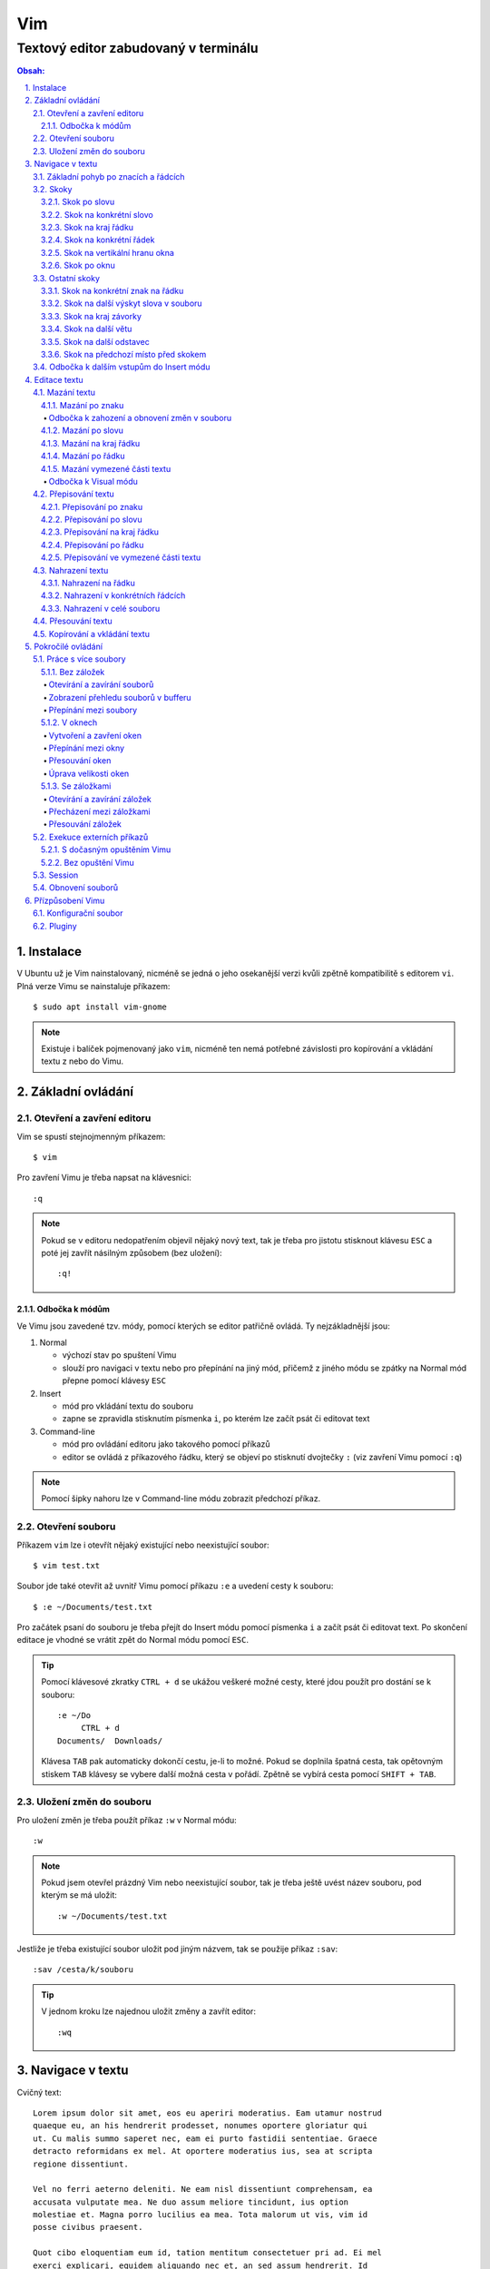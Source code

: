 =====
 Vim
=====
---------------------------------------
 Textový editor zabudovaný v terminálu
---------------------------------------

.. contents:: Obsah:

.. sectnum::
   :depth: 3
   :suffix: .

Instalace
=========

V Ubuntu už je Vim nainstalovaný, nicméně se jedná o jeho osekanější verzi
kvůli zpětně kompatibilitě s editorem ``vi``. Plná verze Vimu se nainstaluje
příkazem::

   $ sudo apt install vim-gnome

.. note::

   Existuje i balíček pojmenovaný jako ``vim``, nicméně ten nemá potřebné
   závislosti pro kopírování a vkládání textu z nebo do Vimu.

Základní ovládání
=================

Otevření a zavření editoru
--------------------------

Vim se spustí stejnojmenným příkazem::

   $ vim

Pro zavření Vimu je třeba napsat na klávesnici::

   :q

.. note::

   Pokud se v editoru nedopatřením objevil nějaký nový text, tak je třeba pro
   jistotu stisknout klávesu ``ESC`` a poté jej zavřít násilným způsobem (bez
   uložení)::

      :q!

Odbočka k módům
^^^^^^^^^^^^^^^

Ve Vimu jsou zavedené tzv. módy, pomocí kterých se editor patřičně ovládá. Ty
nejzákladnější jsou:

1. Normal

   * výchozí stav po spuštení Vimu
   * slouží pro navigaci v textu nebo pro přepínání na jiný mód, přičemž z
     jiného módu se zpátky na Normal mód přepne pomocí klávesy ``ESC``

2. Insert

   * mód pro vkládání textu do souboru
   * zapne se zpravidla stisknutím písmenka ``i``, po kterém lze začít
     psát či editovat text

3. Command-line

   * mód pro ovládání editoru jako takového pomocí příkazů
   * editor se ovládá z příkazového řádku, který se objeví po stisknutí
     dvojtečky ``:`` (viz zavření Vimu pomocí ``:q``)

.. note::

   Pomocí šipky nahoru lze v Command-line módu zobrazit předchozí příkaz.

Otevření souboru
----------------

Příkazem ``vim`` lze i otevřít nějaký existující nebo neexistující soubor::

   $ vim test.txt

Soubor jde také otevřit až uvnitř Vimu pomocí příkazu ``:e`` a uvedení cesty k
souboru::

   $ :e ~/Documents/test.txt

Pro začátek psaní do souboru je třeba přejít do Insert módu pomocí písmenka
``i`` a začít psát či editovat text. Po skončení editace je vhodné se vrátit
zpět do Normal módu pomocí ``ESC``.

.. tip::

   Pomocí klávesové zkratky ``CTRL + d`` se ukážou veškeré možné cesty, které
   jdou použít pro dostání se k souboru::

      :e ~/Do
           CTRL + d
      Documents/  Downloads/

   Klávesa ``TAB`` pak automaticky dokončí cestu, je-li to možné. Pokud se
   doplnila špatná cesta, tak opětovným stiskem ``TAB`` klávesy se vybere
   další možná cesta v pořádí. Zpětně se vybírá cesta pomocí ``SHIFT + TAB``.

Uložení změn do souboru
-----------------------

Pro uložení změn je třeba použít příkaz ``:w`` v Normal módu::

   :w

.. note::

   Pokud jsem otevřel prázdný Vim nebo neexistující soubor, tak je třeba ještě
   uvést název souboru, pod kterým se má uložit::

      :w ~/Documents/test.txt

Jestliže je třeba existující soubor uložit pod jiným názvem, tak se použije
příkaz ``:sav``::

   :sav /cesta/k/souboru

.. tip::

   V jednom kroku lze najednou uložit změny a zavřít editor::

      :wq

Navigace v textu
================

Cvičný text::

   Lorem ipsum dolor sit amet, eos eu aperiri moderatius. Eam utamur nostrud
   quaeque eu, an his hendrerit prodesset, nonumes oportere gloriatur qui
   ut. Cu malis summo saperet nec, eam ei purto fastidii sententiae. Graece
   detracto reformidans ex mel. At oportere moderatius ius, sea at scripta
   regione dissentiunt.

   Vel no ferri aeterno deleniti. Ne eam nisl dissentiunt comprehensam, ea
   accusata vulputate mea. Ne duo assum meliore tincidunt, ius option
   molestiae et. Magna porro lucilius ea mea. Tota malorum ut vis, vim id
   posse civibus praesent.

   Quot cibo eloquentiam eum id, tation mentitum consectetuer pri ad. Ei mel
   exerci explicari, equidem aliquando nec et, an sed assum hendrerit. Id
   vel modus philosophia. Ea quo dicant minimum, choro scaevola ex mel. Tale
   vide nostrum ei usu, his illum scriptorem te. Ex legere cotidieque pro,
   quo nisl dolor assentior an, et iriure scripta blandit per.

.. note::

   Tento text se vloží do Vimu uvnitř Insert módu za použití klávesové
   zkratky ``CTRL + SHIFT + v``.

Základní pohyb po znacích a řádcích
-----------------------------------

Šipkami vlevo a vpravo, respektive písmenky ``h`` a ``l`` se posune kurzor
o jeden znak do strany. Šipkami nahoru a dolu, respektive písmenky ``k`` a
``h`` se posunu kurzor o řádek v daném směru, viz schéma::

         k
         ^
         |
   h <--- ---> l
         |
         v
         j

Při podržení klávesy se kurzor začne automaticky pohybovat daným směrem až
do uvolnění klávesy. Taktéž lze pohnout kurzorem najednou o Ntý počet znaků do
stran či o Ntý počet řádků nahoru nebo dolu.

Ukázky:

* ``3k``

  * o tři řádky nahoru

* ``5j``

  * o pět řádků dolu

* ``10l``

  * o 10 znaků doprava na řádku

* ``10h``

  * o 10 znaků doleva na řádku

Skoky
-----

Skok po slovu
^^^^^^^^^^^^^

* ``w`` (``W``)

  * skoč na začátek dalšího slova (může být i interpunkční znaménko)::

       Lorem ipsum dolor sit amet, eos eu aperiri moderatius.
       ------>

  * pro ignorování interpunkčních znaků je třeba použít ``W``::

       Lorem ipsum dolor sit amet, eos eu aperiri moderatius.
                             ------>

* ``e`` (``E``)

  * skoč na konec aktuálního nebo dalšího slova::

       Lorem ipsum dolor sit amet, eos eu aperiri moderatius.
       ---->----->

* ``b`` (``B``)

  * skoč na začátek aktuálního nebo předchozího slova::

       Lorem ipsum dolor sit amet, eos eu aperiri moderatius.
       <-----<----

Stejně jako u pohybu po znacích či řadcích, i zde lze posunout kurzor o Ntý
počet slov, např. ``3w``, ``5e`` aj.

.. tip::

   Pro posunutí kurzoru na konec předchozího slova se použije ``ge``,
   respektive ``gE``::

       Lorem ipsum dolor sit amet, eos eu aperiri moderatius.
           <------

Skok na konkrétní slovo
^^^^^^^^^^^^^^^^^^^^^^^

* ``/pattern`` + ``ENTER``

  * najdi v textu napravo od kurzoru až po konec souboru výskyt daného patternu
    a skoč na něj::

       /sit
       Lorem ipsum dolor sit amet, eos eu aperiri moderatius.
       ------------------>

  * pokud bylo nalezeno více výskytů odpovídajících danému patternu, tak se
    na další výskyt skočí pomocí ``n`` a na předchozí ``N``::

       /i
       Lorem ipsum dolor sit amet, eos eu aperiri moderatius.
       ------>------------>
       <-----<-------------

* ``?pattern`` + ``ENTER``

  * najdi v textu nalevo od kurzoru až po začátek souboru výskyt daného
    patternu
  * taktéž lze použít ``n`` a ``N``, avšak zde bude účinek opačný

Oba dva způsoby jsou defaultně citlivé na rozdíl velkých a malých písmen. Pro
vypnutí této citlivosti je třeba na konec patternu napsat suffix ``\c``::

   /pattern\c
   ?pattern\c

.. note::

   Tyto způsoby se spíše používájí pro vyhledávání v textu, než na skákání jako
   takové.

Skok na kraj řádku
^^^^^^^^^^^^^^^^^^

* ``0``

  * skoč na začátek řádku::

       Lorem ipsum dolor sit amet, eos eu aperiri moderatius.
       <--------------------------

* ``$``

  * skoč na konec řádku::

       Lorem ipsum dolor sit amet, eos eu aperiri moderatius.
                                 --------------------------->

.. tip::

   Pokud řádek začíná odsazením, tak na začátek odsazeného textu se posune
   kurzor pomocí ``^``::

         <-------------------------
         Lorem ipsum dolor sit amet, eos eu aperiri moderatius. Eam utamur
      nostrud quaeque eu, an his hendrerit prodesset, nonumes oportere
      gloriatur qui ut.

Skok na konkrétní řádek
^^^^^^^^^^^^^^^^^^^^^^^

* ``gg`` (``1G``)

  * skoč na začátek souboru, tedy první řádek::

       ^ Lorem ipsum dolor sit amet, eos eu aperiri moderatius. Eam utamur
       | nostrud quaeque eu, an his hendrerit prodesset, nonumes oportere
         gloriatur qui ut.

* ``2G``

  * skoč na druhý řádek v souboru::

       | Lorem ipsum dolor sit amet, eos eu aperiri moderatius. Eam utamur
       v nostrud quaeque eu, an his hendrerit prodesset, nonumes oportere
         gloriatur qui ut.

* ``G``

  * skoč na konec souboru, tedy poslední řádek::

       | Lorem ipsum dolor sit amet, eos eu aperiri moderatius. Eam utamur
       | nostrud quaeque eu, an his hendrerit prodesset, nonumes oportere
       v gloriatur qui ut.

.. note::

   Po tomhle pohybu bude vždy kurzor na začátku řádku, ačkoliv mohl být
   předtím někde jinde na řádku.

Skok na vertikální hranu okna
^^^^^^^^^^^^^^^^^^^^^^^^^^^^^

* ``H``

  * skoč na první řádek v okne (horní hrana)

* ``M``

  * skoč doprostřed okna

* ``L``

  * skoč na poslední řádek v okně (spodní hrana)

.. tip::

   Pokud chci aktuální řádek posunout na hranu okna, tak mohu použít tyto
   klávesy:

   * ``zt``

     * posuň aktuální řádek na horní hranu okna

   * ``zz``

     * posuň aktuální řádek doprostřed okna

   * ``zb``

     * posuň aktuální řádek na spodní hranu okna

Skok po oknu
^^^^^^^^^^^^

* ``CTRL + f``

  * skoč na další okno (přesne o tolik řádku, kolik se jich vleze do okna)

* ``CTRL + b``

  * skoč na předchozí okno

Pokud je třeba jen poloviční velikost, tak:

* ``CTRL + d``

  * skoč o půlku okna dolu

* ``CTRL + u``

  * skoč o půlku okna nahoru

Ostatní skoky
-------------

Skok na konkrétní znak na řádku
^^^^^^^^^^^^^^^^^^^^^^^^^^^^^^^

* ``f`` + znak

  * skoč dopředu na první výskyt daného znaku::

       Lorem ipsum dolor sit amet, eos eu aperiri moderatius.
       -------->
          fu

  * na druhý a další vyskýt se skočí pomocí ``;``, zpátky přes ``,``

* ``F`` + znak

  * skoč dozadu na první výskyt daného znaku
  * taktéž lze použít ``;`` a ``,``, akorát chování je obráceně

Skok na další výskyt slova v souboru
^^^^^^^^^^^^^^^^^^^^^^^^^^^^^^^^^^^^

* ``*``

  * skoč na další výskyt slova v souboru, pokud se kurzor právě nachází
    v daném slově

* ``#``

  * skoč na předchozí výskyt slova v souboru, pokud se kurzor právě nachází
    v daném slově

Skok na kraj závorky
^^^^^^^^^^^^^^^^^^^^

- ``%``

  * skoč na kraj závorky (platí pro všechny tvary závorek)::

       2 * (a + b)
           <----->
              %

.. note::

   Pokud se kurzor nachází někde uvnitř závorek, tak první skok pomocí ``%``
   bude na otevírající závorku.

Skok na další větu
^^^^^^^^^^^^^^^^^^

* ``)``

  * skoč na začátek další věty::

       Lorem ipsum dolor sit amet, eos eu aperiri moderatius. Eam utamur...
             ------------------------------------------------->

* ``(``

  * skoč na začátek předchozí věty::

       Lorem ipsum dolor sit amet, eos eu aperiri moderatius. Eam utamur...
       <-----------------------------------------------------------

Skok na další odstavec
^^^^^^^^^^^^^^^^^^^^^^

* ``}``

  * skoč na další odstavec (za blok textu)::

       | * one
       | * two
       | * three
       v
         Lorem ipsum dolor sit amet, eos eu aperirir moderatius.

* ``{``

  * skoč na předchozí odstavec (před blok textu)

Skok na předchozí místo před skokem
^^^^^^^^^^^^^^^^^^^^^^^^^^^^^^^^^^^

* ``\```` (bez zpětného lomítka)

  * skoč na pozici před skokem

.. tip::

   Dále do minulých pozic se skočí pomocí ``CTRL + o`` a zpět do budoucnosti
   přes ``CTRL + i``.

Odbočka k dalším vstupům do Insert módu
---------------------------------------

* ``a``

  * Insert mód začne za kurzorem (opak ``i``)

* ``A``

  * Insert mód začne na konci řádku za posledním znakem

* ``I``

  * Insert mód začne od začátku řádku, případne od začátku odsazeného
    textu

Je-li třeba zároveň i odřádkovat:

* ``o``

  * Insert mód začne na dalším novém řádku::

       | Lorem ipsum dolor sit amet, eos eu aperiri moderatius. Eam utamur
       v
         nostrud quaeque eu, an his hendrerit prodesset, nonumes oportere
         gloriatur qui ut.

* ``O``

  * Insert mód začne na předchozím novém řádku::

       ^
       | Lorem ipsum dolor sit amet, eos eu aperiri moderatius. Eam utamur
         nostrud quaeque eu, an his hendrerit prodesset, nonumes oportere
         gloriatur qui ut.

.. tip::

   Je-li třeba vložit opakovaně stejný text, lze místo kopírování a vkládání
   použít zkratku přes opakovaný vstup do Insert módu. Např. pro vložení
   ``xxxxxxxxxx`` do textu stačí napsat ``9ix`` a ``ESC``::

      9ix + ESC
      xxxxxxxxx

   Stejného postupu lze docílit pomocí jednoho vložení písmenka ``x`` a pak
   v Normal módu napst ``8.``, kdy se ještě 8x vloží písmenko ``x``. Tečka
   ``.`` zopakuje předchozí akci.

Editace textu
=============

Mazání textu
------------

Mazání po znaku
^^^^^^^^^^^^^^^

* ``x``

  * smaž znak pod kurzorem

* ``X``

  * smaž znak před kurzorem

.. note::

   Je-li třeba tuto akci zopakovat, stačí před stisknutím ``x`` / ``X``
   stisknout číslo, kolik se má smazání znaku provést, např. ``3x``.

Odbočka k zahození a obnovení změn v souboru
""""""""""""""""""""""""""""""""""""""""""""

* ``u``

  * zahoď poslední změnu v souboru, např. smázání znaku

* ``CTRL + r``

  * vrať poslední změnu v souboru (po stisknutí ``u``)

.. note::

   ``u`` a ``CTRL + r`` lze několikrát opakovat.

Mazání po slovu
^^^^^^^^^^^^^^^

* ``dw``

  * smaž znaky až do začátku dalšího slova

* ``de``

  * smaž znaky až do konce slova

* ``db``

  * smaž znaky až do začátku slova

* ``daw``

  * smaž celé slovo, pokud se v něm nachází kurzor

.. tip::

   Pro smazání věty se použije ``das`` a pro smazání odstavce ``dap``.

Mazání na kraj řádku
^^^^^^^^^^^^^^^^^^^^

* ``d0``

  * smaž text až na začátek řádku

* ``d$``

  * smaž text až po konec řádku

* ``d^``

  * smaž text až do začátku odsazení řádku

Mazání po řádku
^^^^^^^^^^^^^^^

* ``dd``

  * smaž aktuální řádek

* ``dj``

  * smaž aktuální řádek a řádek pod ním

* ``dk``

  * smaž aktuální řádek a řádek nad ním

* ``dG``

  * smaž aktuální řádek až po poslední řádek včetně

* ``dgg``

  * smaž aktuální řádek až po první řádek včetně

* ``d`` + číslo + ``G``

  * smaž aktuální řádek až po daný řádek včetně

.. tip::

   Pomocí ``J`` lze spojit aktuální a spodní řádek do jednoho řádku, pričemž
   mezi ně se automaticky vloží mezera. Přes ``gJ`` se tyto řádky spojí bez
   mezery.

Mazání vymezené části textu
^^^^^^^^^^^^^^^^^^^^^^^^^^^

Stiskem ``x`` nebo ``d`` při označeném textu ve Visual módu, viz níže.

Odbočka k Visual módu
"""""""""""""""""""""

Mód pro označení nějaké části textu. Text se označuje následujícími způsoby:

* ``v``

  * označování textu po znacích, slovech aj. v kombinaci s navigačními znaky
  * písmenkem ``o`` mohu skočit na opačnou stranu označeného textu a případně
    rozšířit nebo zmenšit označený text

* ``V``

  * označování textu po řádcích

* ``CTRL + v``

  * označování textu po sloupcích
  * písmenkem ``O`` mohu skočit na opačný kraj sloupově označeného textu

.. note::

   Zpátky na Normal mód se přepne klasicky pomocí ``ESC``.

V rámci označeného textu jdou použít i tyto speciální znaky:

* ``>``

  * posuň (odsaď) text doprava o jeden tabulátor

* ``<``

  * posuň text doleva o jeden tabulátor

* ``u``

  * zmenši text na malé písmena

* ``U``

  * zvětši text na velké písmena

* ``~``

  * prohoď velikost malých a velkých písmen

.. tip::

   Pomocí ``gv`` lze opětovně označit předchozí označený text.

Přepisování textu
-----------------

Přepisování po znaku
^^^^^^^^^^^^^^^^^^^^

* ``r`` + znak

  * přepiš znak v místě kurzoru na jiný

Přepisování po slovu
^^^^^^^^^^^^^^^^^^^^

* ``cw``

  * přepiš znaky až do začátku dalšího slova na jiný text napsaný v Insert
    módu (platí pro každý přepis níže)

* ``ce``

  * přepiš znaky až do konce slova

* ``cb``

  * přepiš znaky až do začátku slova

* ``ciw``

  * přepiš celé slovo, pokud se v něm nachází kurzor

.. tip::

   Pro přepsání věty se použije ``cis`` a pro přepsání odstavce ``cip``.

Přepisování na kraj řádku
^^^^^^^^^^^^^^^^^^^^^^^^^

* ``c0``

  * přepiš text až na začátek řádku

* ``d$``

  * přepiš text až po konec řádku

* ``d^``

  * přepiš text až do začátku odsazení řádku

Přepisování po řádku
^^^^^^^^^^^^^^^^^^^^

* ``cc``

  * přepiš aktuální řádek

* ``cj``

  * přepiš aktuální řádek a řádek pod ním

* ``ck``

  * přepiš aktuální řádek a řádek nad ním

* ``cG``

  * přepiš aktuální řádek až po poslední řádek včetně

* ``cgg``

  * přepiš aktuální řádek až po první řádek včetně

* ``c`` + číslo + ``G``

  * přepiš aktuální řádek až po daný řádek včetně

Přepisování ve vymezené části textu
^^^^^^^^^^^^^^^^^^^^^^^^^^^^^^^^^^^

Stiskem ``c`` při označeném textu ve Visual módu.

.. note::

   Při stisku ``r`` ve Visual módu a následného stisknutí libovolného znaku
   se celý text přepíše na tento libovolný znak.

Nahrazení textu
---------------

Nahrazení na řádku
^^^^^^^^^^^^^^^^^^

* ``:s/`` + starý text + ``/`` + nový text + ``ENTER``

  * nahraď jednou starý text za nový text na daném řádku::

       Lorem ipsum dolor sit amet, eos eu aperiri moderatius.
       :s/Lorem/Merol
       Merol ipsum dolor sit amet, eos eu aperiri moderatius.

* ``:s/`` + starý text + ``/`` + nový text + ``/g`` + ``ENTER``

  * nahraď všechen starý text za nový text na daném řádku

Nahrazení v konkrétních řádcích
^^^^^^^^^^^^^^^^^^^^^^^^^^^^^^^

* ``:`` + začátek + ``,`` + konec + ``s/starý_text/nový_text`` + ``ENTER``

  * nahraď jednou starý text za nový text v daných řádcích::

       Lorem ipsum dolor sit amet, eos eu aperiri moderatius. Eam utamur
       nostrud quaeque eu, an his hendrerit prodesset, nonumes oportere
       gloriatur qui ut.
       :1,3s/eu/ue

* ``:začátek,konecs/starý_text/nový_text`` + ``/g`` + ``ENTER``

  * nahraď všechen starý text za nový text v daných řádcích

Nahrazení v celé souboru
^^^^^^^^^^^^^^^^^^^^^^^^

* ``:%s/starý_text/nový_text`` + ``ENTER``

  * nahraď jednou starý text za nový text v celém souboru

* ``:%s/starý_text/nový_text/g`` + ``ENTER``

  * nahraď všechen starý text za nový text v celém souboru

Přesouvání textu
----------------

.. note::

   Nejprve je nutné smazat nějaký text, aby bylo možné tento smazaný text
   přesunout na jiné místo v souboru.

* ``p``

  * vlož smazaný text za kurzorem

* ``P``

  * vlož smazaný text před kurzorem

.. note::

   ``p`` lze použít i v rámci Visual módu, např. když je třeba vložit
   smazaný řádek na místo s prázdným řádkem

Kopírování a vkládání textu
---------------------------

* ``y``

  * zkopíruj označený text ve Visual módu

* ``yy``

  * zkopíruj akutální řádek bez nutnosti použít Visual mód

Tento zkopírovaný text se vloží na jiném místě v souboru pomocí ``p`` nebo
``P``, viz přesouvání textu.

Pokročilé ovládání
==================

Práce s více soubory
--------------------

Bez záložek
^^^^^^^^^^^

Soubory jsou načteny do paměti a seřazeny v tzv. zásobníku (buffer), kdy na
popředí jde vidět obsah jen jednoho souboru a další čekají na editaci v pozadí.

Otevírání a zavírání souborů
""""""""""""""""""""""""""""

* ``:e`` + cesta k souboru

  * otevři v popředí daný soubor a aktuální schovej na pozadí::

       :e ~/.vimrc

  * alternativě lze otevřít více souborů najednou i z příkazového řádku::

       $ vim a.txt b.txt c.txt

* ``:bd``

  * zavři daný soubor, respektive zavři násilně bez uložení změn pomocí
    ``:bd!``

.. note::

   Pokud se zavře poslední soubor z bufferu, tak na rozdíl od ``:q`` se Vim
   nezavře, ale zůstane stále otevřený s prázdnou obrazovkou.

Zobrazení přehledu souborů v bufferu
""""""""""""""""""""""""""""""""""""

* ``:ls``

  * zobraz pořadí otevřených souborů a polohu kurzoru v každém souboru

Přepínání mezi soubory
""""""""""""""""""""""

* ``:bn``

  * přepni se na další soubor v pořadí

* ``:bp``

  * přepni se na předchozí soubor v pořadí

* ``:b2``

  * přepni se na soubor s pořadovým číslem 2

V oknech
^^^^^^^^

Vytvoření a zavření oken
""""""""""""""""""""""""

* ``:sp``

  * otevři kopii aktuálně otevřeného souboru nad aktuálním oknem

* ``:sp`` + cesta k souboru

  * otevři nad aktuálním oknem daný soubor::

       :sp ~/.vimrc

* ``:vs``

  * otevři kopii aktuálně otevřeného souboru vlevo od aktuálního okna

* ``:vs`` + cesta k souboru

  * otevři vlevo od aktuálního okna daný soubor

* ``:q`` (``:q!``)

  * zavři okno, ve kterém se nachází kurzor

* ``:qa`` (``:qa!``)

  * zavři všechna okna najednou

* ``:on`` (``:on!``)

  * zavři všechna okna kromě okna, ve kterém se nachází kurzor

.. tip::

   Pomocí ``:wa`` lze uložit změny ve všech oknech a přes ``:wqa`` zavřít
   všechny okna i celý Vim

Přepínání mezi okny
"""""""""""""""""""

* ``CTRL + w`` + směrový pohyb (``h``, ``j``, ``k`` a ``l``)

  * přepni se na dané okno

Přesouvání oken
"""""""""""""""

* ``CTRL + w + x``

  * prohoď dva stejné typy oken vedle sebe nebo nad sebou

* ``CTRL + w + r``

  * posuň okno dolu u horizontálních oken nebo doprava u vertikálních oken

* ``CTRL + w + R``

  * posuň okno nahoru u horizontálních oken nebo doleva u vertikálních oken

* ``CTRL + w`` + ``H`` nebo ``J`` nebo ``K`` nebo ``L``

  * přesuň okno úplně vlevo / dolu / nahoru / doprava (může se změnit typ okna
    z vertikálního na horizontální a naopak)

Úprava velikosti oken
"""""""""""""""""""""

Na výšku:

* ``CTRL + w + +``

  * zvětši okno o jeden řádek nebo více řádků, je-li stisknuto před klávesovou
    zkratkou i číslo

* ``CTRL + w + -``

  * zmenši okno o jeden řádek nebo více řádků, je-li stisknuto před klávesovou
    zkratkou i číslo

* ``:res`` + číslo

  * nastav fixní výšku okna na daný počet řádků::

       :res 30

Na šírku:

* ``CTRL + w + >``

  * zvětší okno o jeden sloupec nebo více sloupců, je-li stisknuto před
    klávesovou kratkou i číslo

* ``CTRL + w + <``

  * zmenši okno o jeden sloupec nebo více slopců, je-li stisknuto před
    klávesovou zkratkou i číslo

* ``:vert res`` + číslo

  * nastaví fixní šířku okna na daný počet sloupců::

       :vert res 80

.. tip::

   Pokud bych chtěl mít dvě rozdělená okna stejně velká::

      CTRL + w + =

Se záložkami
^^^^^^^^^^^^

Záložky jsou na rozdíl od bufferu přehledně zobrazeny v horní části Vimu. Navíc
každá záložka může mít jinak uspořádána okna.

Otevírání a zavírání záložek
""""""""""""""""""""""""""""

* ``:tabnew``

  * otevři novou prázdnou záložku a přepni se na ni

* ``:tabnew`` + cesta k souboru

  * otevři v nové záložce obsah daného souboru a přepni se na ni

* ``:tabc`` (``:tabc!``)

  * zavři aktuální záložku (obsah souboru může ještě zůstat v bufferu)

* ``:tabo`` (``:tabo!``)

  * zavři všechny záložky krom aktuálně otvřené záložky

Přecházení mezi záložkami
"""""""""""""""""""""""""

* ``qt``

  * přepni se na další záložku

* ``qT``

  * přepni se na předchozí záložku

* číslo + ``gt``

  * přeni se na danou záložku (čísluje se od jedničky)

* ``:tabfir``

  * přepni se na první záložku v pořádí

* ``:tabl``

  * přepni se na poslední záložku v pořádí

Přesouvání záložek
""""""""""""""""""

* ``tabm`` + číslo

  * přesuň aktuální záložku na jiné pořadí (jde použít nulu)

Exekuce externích příkazů
-------------------------

S dočasným opuštěním Vimu
^^^^^^^^^^^^^^^^^^^^^^^^^

* ``:!`` + příkaz

  * spusť daný příkaz a dočasně opusť Vim (zpět se vrátí pomocí ``ENTER``)::

       :!ls -l

Další možnost je použití pozastavení procesu přes ``CTRL + z`` a navrácení
do popředí zpravidla přes ``fg`` příkaz v Bashi.

.. tip::

   Externí příkazy jdou volat i v rámci Visual módu, např. je-li třeba
   seřadít několik označných řádků podle abecedy::

      !sort

Bez opuštění Vimu
^^^^^^^^^^^^^^^^^

* ``:w !`` + příkaz

  * spusť daný příkaz a jeho výstup zobraz ve Vimovském příkazovém řádku

* ``:r !`` + příkaz

  * spusť daný příkaz a jeho výstup vlož na další řádek za aktuální
    polohou kurzoru

* ``:`` + číslo + ``r !`` + příkaz

  * spusť daný příkaz a jeho výstup vlož na daný řádek v souboru (čísluje se
    od nuly)::

       :0r !ls -l

.. tip::

   Pro vložení obsahu nějakého souboru lze použít zkratku::

      :r cesta_k_souboru

Session
-------

Aktuální rozvření oken či záložek lze uložit do souboru a v budoucnu tuto
session obnovit bez nutnosti znovu nastavovat okna se záložkami.

* ``:mks`` + cesta pro uložení session souboru

  * ulož aktuální session do daného souboru::

       :mks ~/.vim/sessions/my_session.vim

  * pokud už session soubor existuje, lze jej přepsat pomocí ``:mks!`` +
    název souboru

* ``:so`` + cesta k uloženému session souboru

  * obnov rozvření Vimu na základě daného session souboru::

       :so ~/.vim/sessions/my_session.vim

.. note::

   Adresář ``~/.vim/sessions`` je třeba nejprve manuálně vytvořit::

      $ mkdir ~/.vim/sessions

Obnovení souborů
----------------

Vim defaultně vytvaří skryté swap soubory, do kterých si ukládá poslední
změny v souboru pro případ náhleho vypnutí editoru, např. pří spadnutí systému.

.. note::

   Swap soubory zároveň brání i tomu, aby nemohlo více lidí najednou editovat
   tentýž soubor.

Tyto swap soubory automaticky zanikaji po správném zavření souboru (odstranění
z bufferu). Pokud swap soubor existuje při opětovném otevření souboru, tak si
mohu z voleb vybrat, jakou možnost chci provést::

   Swap file ".vim.rst.swp" already exists!
   [O]pen Read-Only, (E)dit anyway, (R)ecover, (D)elete it, (Q)uit, (A)bort:

Při zvolení volby ``R`` pro obnovu souboru je pak třeba smazat starý swap
soubor, a to pomocí příkazu ``:e`` a vybráním ``D`` volby pro smazání swapu.

Seznam všech souborů k obnově lze zobrazit příkazem::

   $ vim -r

Přízpůsobení Vimu
=================

Ve Vimu lze upravit vzhled editoru, zvýraznění syntaxe pro programovací jazyky,
použít externí pluginy atd.

Konfigurační soubor
-------------------

Soubor pro uložení nastavení editoru, který defaultně neexistuje. Je třeba
jej vytvořit v domovském adresáři pod názvem::

   .vimrc

Obsah toho konfiguračního souboru bude Vim respektovat až při dalším spuštení
editoru. Pokud chci změny aplikovat na aktuálně spuštený Vim, je třeba použít
příkaz::

   :so ~/.vimrc

Základní možnosti nastavení:

* číslování::

     set number          " číslování řádků
     set colorcolumn=80  " vizuální pravítko pro šířku řádku

* okna::

     set splitbelow  " horizontální okno pod aktuální okno
     set splitright  " vertikální okno vpravo od aktuálního okna

* tabulátory::

     " Globální nastavení

     set expandtab  " tabulátory převeď na mezery
     set smarttab   " mezery jako jeden tabulátor (vhodné pro smazání)

     set tabstop=4      " velikost tabulátoru
     set shiftwidth=4   " velikost odsazení
     set softtabstop=4  " ponechej výchozí velikosti tabulátoru v souboru,
                        " ale vizuálně respektuj mojí velikost tabulátoru

     " Lokální nastavení pro každý soubor zvlášť

     autocmd Filetype html setlocal tabstop=2 shiftwidth=2 softtabstop=2

* vyhledávání::

     set incsearch  " okamžité skoč na daný text, zatímco píšu

     nnoremap <esc> :noh<return><esc>  " odstraň zvýraznění najitých slov po
                                       " stisnutí ESC

* zalomení řádku::

     set textwidth=79  " zalom řádek po překročení této hranice v počtu znaků
     set nowrap        " nezalomuj řádky, pokud je malá šířka okna

* ostatní::

     " Umožní kopírování a vkládání z / do Vimu

     set clipboard=unnamedplus

     " Ukládej swapy na jiné místo v absolutní podobě (nehrozí kolize)

     set directory=~/.vim/swaps//  " nutno vytvořit tento adresář

     " Zobraz zbytečné mezery na konci řádku

     highlight ExtraWhitespace ctermbg=red guibg=red
     match ExtraWhitespace /\s\+$/
     autocmd BufWinEnter * match ExtraWhitespace /\s\+$/
     autocmd InsertEnter * match ExtraWhitespace /\s\+\%#\@<!$/
     autocmd InsertLeave * match ExtraWhitespace /\s\+$/
     autocmd BufWinLeave * call clearmatches()

.. note::

   Text za ``"`` je považován za komentář.

Pluginy
-------

Pluginy rozšířují Vim o další funkcionalitu a vychytávky. Pro správu pluginů
je vhodné použít nějaký manažer, např. Vim Plug:

https://github.com/junegunn/vim-plug

Tento manažer se stáhne příkazem::

   curl -fLo ~/.vim/autoload/plug.vim --create-dirs \
       https://raw.githubusercontent.com/junegunn/vim-plug/master/plug.vim

Na začátek ``~/.vimrc`` souboru se nadefinují pluginy, které chci použít::

   call plug#begin('~/.vim/plugged')

   Plug 'název_uživatele/název_repozitáře_na_githubu'

   call plug#end()

Poté je třeba znovu načíst obsah konfiguračního souboru. S danými pluginy lze
pracovat následujícimi způsoby:

* ``:PlugInstall``

  * nainstaluj pluginy, které ješte nainstalované nejsou

* ``:PlugUpdate``

  * aktualizuj pluginy na novou verzi, je-li to možné

* ``:PlugUpgrade``

  * aktualizuj samotný Vim Plug manažer, je-li to možné

* ``:PlugClean``

  * odstraň zdrojové soubory pro smazané pluginy z konfiguračního souboru
